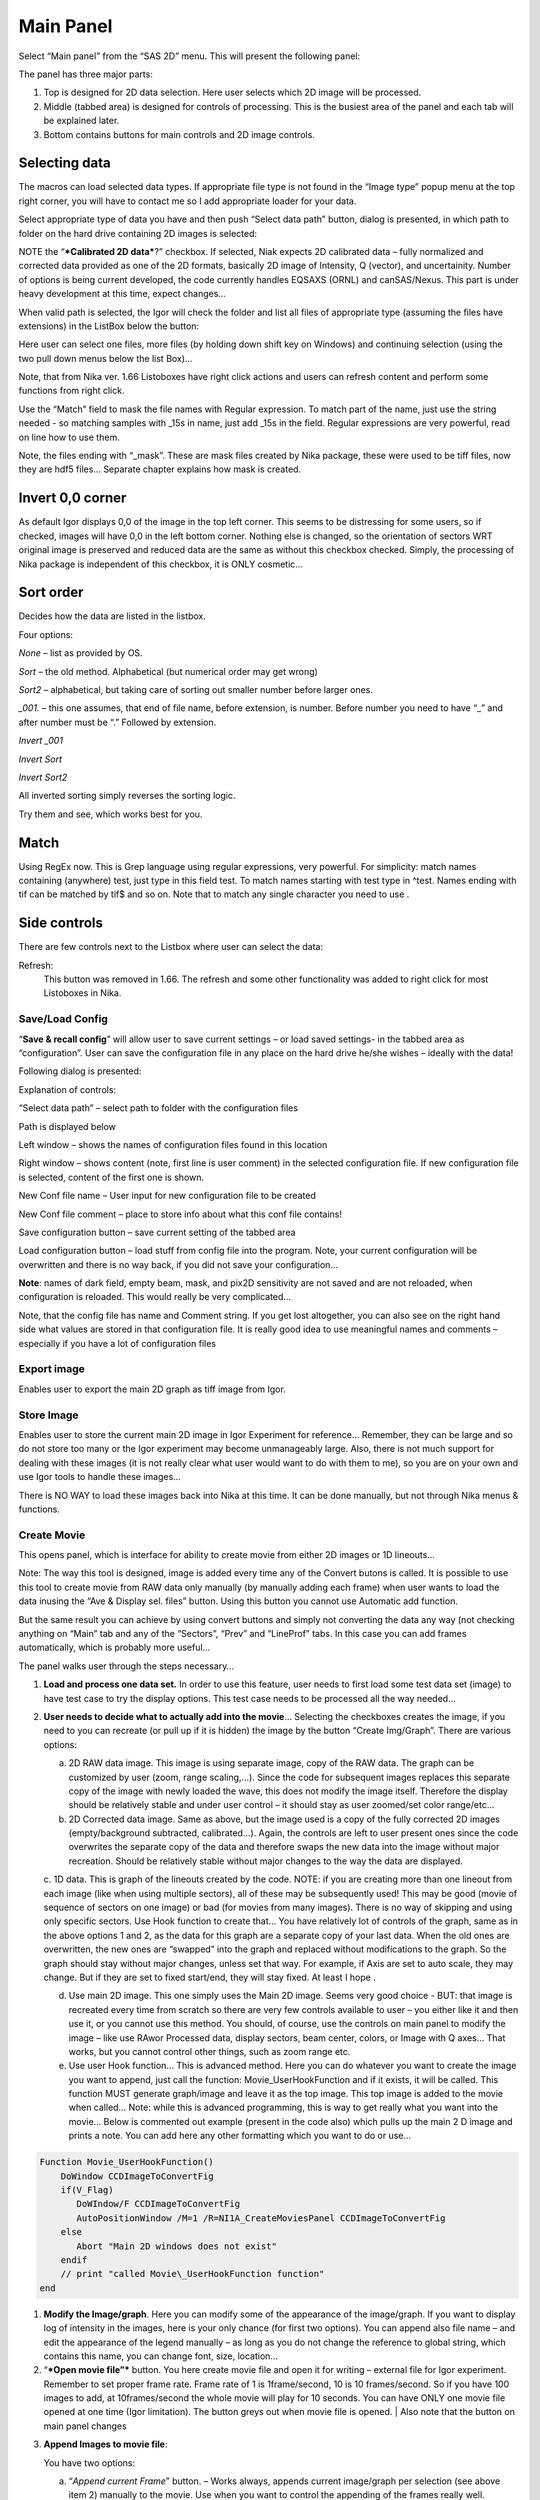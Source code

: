Main Panel
==========

Select “Main panel” from the “SAS 2D” menu. This will present the following panel:

.. image:: media/Main1.png
   :align: center
   :width: 380px

The panel has three major parts:

1. Top is designed for 2D data selection. Here user selects which 2D image will be processed.

2. Middle (tabbed area) is designed for controls of processing. This is the busiest area of the panel and each tab will be explained later.

3. Bottom contains buttons for main controls and 2D image controls.

Selecting data
---------------

The macros can load selected data types. If appropriate file type is not found in the “Image type” popup menu at the top right corner, you will have to contact me so I add appropriate loader for your data.

Select appropriate type of data you have and then push “Select data path” button, dialog is presented, in which path to folder on the hard drive containing 2D images is selected:

.. image:: media/Main2.png
   :align: center
   :width: 380px

NOTE the “\ ***Calibrated 2D data***?” checkbox. If selected, Niak expects 2D calibrated data – fully normalized and corrected data provided as one of the 2D formats, basically 2D image of Intensity, Q (vector), and uncertainity. Number of options is being current developed, the code currently handles EQSAXS (ORNL) and canSAS/Nexus. This part is under heavy development at this time, expect changes…

When valid path is selected, the Igor will check the folder and list all files of appropriate type (assuming the files have extensions) in the ListBox below the button:

.. image:: media/Main3.png
   :align: center
   :width: 380px


Here user can select one files, more files (by holding down shift key on Windows) and continuing selection (using the two pull down menus below the list Box)…

Note, that from Nika ver. 1.66 Listoboxes have right click actions and users can refresh content and perform some functions from right click.

Use the “Match” field to mask the file names with Regular expression. To match part of the name, just use the string needed - so matching samples with \_15s in name, just add \_15s in the field. Regular expressions are very powerful, read on line how to use them.

Note, the files ending with “\_mask”. These are mask files created by Nika package, these were used to be tiff files, now they are hdf5 files… Separate chapter explains how mask is created.


Invert 0,0 corner
------------------

As default Igor displays 0,0 of the image in the top left corner. This seems to be distressing for some users, so if checked, images will have 0,0 in the left bottom corner. Nothing else is changed, so the orientation of sectors WRT original image is preserved and reduced data are the same as without this checkbox checked. Simply, the processing of Nika package is independent of this checkbox, it is ONLY cosmetic…

Sort order
-----------

Decides how the data are listed in the listbox.

Four options:

*None* – list as provided by OS.

*Sort* – the old method. Alphabetical (but numerical order may get
wrong)

*Sort2* – alphabetical, but taking care of sorting out smaller number
before larger ones.

*\_001.* – this one assumes, that end of file name, before extension, is
number. Before number you need to have “\_” and after number must be “.”
Followed by extension.

*Invert \_001*

*Invert Sort*

*Invert Sort2*

All inverted sorting simply reverses the sorting logic.

Try them and see, which works best for you.

Match
------

Using RegEx now. This is Grep language using regular expressions, very powerful. For simplicity: match names containing (anywhere) test, just type in this field test. To match names starting with test type in ^test. Names ending with tif can be matched by tif$ and so on. Note that to match any single character you need to use .

Side controls
-------------

There are few controls next to the Listbox where user can select the data:


Refresh:
 This button was removed in 1.66. The refresh and some other functionality was added to right click for most Listoboxes in Nika.

Save/Load Config
~~~~~~~~~~~~~~~~

.. image:: media/Main9.png
   :align: center
   :width: 380px

“\ **Save & recall config**\ ” will allow user to save current settings – or load saved settings- in the tabbed area as “configuration”. User can save the configuration file in any place on the hard drive he/she wishes – ideally with the data!

Following dialog is presented:

Explanation of controls:

“Select data path” – select path to folder with the configuration files

Path is displayed below

Left window – shows the names of configuration files found in this location

Right window – shows content (note, first line is user comment) in the selected configuration file. If new configuration file is selected, content of the first one is shown.

New Conf file name – User input for new configuration file to be created

New Conf file comment – place to store info about what this conf file contains!

Save configuration button – save current setting of the tabbed area

Load configuration button – load stuff from config file into the program. Note, your current configuration will be overwritten and there is no way back, if you did not save your configuration…

**Note**: names of dark field, empty beam, mask, and pix2D sensitivity are not saved and are not reloaded, when configuration is reloaded. This would really be very complicated…

Note, that the config file has name and Comment string. If you get lost altogether, you can also see on the right hand side what values are stored in that configuration file. It is really good idea to use meaningful names and comments – especially if you have a lot of configuration files

Export image
~~~~~~~~~~~~

Enables user to export the main 2D graph as tiff image from Igor.

Store Image
~~~~~~~~~~~~

Enables user to store the current main 2D image in Igor Experiment for reference… Remember, they can be large and so do not store too many or the Igor experiment may become unmanageably large. Also, there is not much support for dealing with these images (it is not really clear what user would want to do with them to me), so you are on your own and use Igor tools to handle these images…

There is NO WAY to load these images back into Nika at this time. It can be done manually, but not through Nika menus & functions.

Create Movie
~~~~~~~~~~~~

This opens panel, which is interface for ability to create movie from either 2D images or 1D lineouts…

Note: The way this tool is designed, image is added every time any of the Convert butons is called. It is possible to use this tool to create movie from RAW data only manually (by manually adding each frame) when user wants to load the data inusing the “Ave & Display sel. files” button. Using this button you cannot use Automatic add function.

But the same result you can achieve by using convert buttons and simply not converting the data any way (not checking anything on “Main” tab and any of the “Sectors”, “Prev” and “LineProf” tabs. In this case you can add frames automatically, which is probably more useful…

.. image:: media/Main10.png
   :align: center
   :width: 380px


The panel walks user through the steps necessary…

1. **Load and process one data set.** In order to use this feature, user needs to first load some test data set (image) to have test case to try the display options. This test case needs to be processed all the way needed…

2. **User needs to decide what to actually add into the movie**\ … Selecting the checkboxes creates the image, if you need to you can recreate (or pull up if it is hidden) the image by the button “Create Img/Graph”. There are various options:

   a. 2D RAW data image. This image is using separate image, copy of the RAW data. The graph can be customized by user (zoom, range scaling,…). Since the code for subsequent images replaces this separate copy of the image with newly loaded the wave, this does not modify the image itself. Therefore the display should be relatively stable and under user control – it should stay as user zoomed/set color range/etc...

   b. 2D Corrected data image. Same as above, but the image used is a copy of the fully corrected 2D images (empty/background subtracted, calibrated…). Again, the controls are left to user present ones since the code overwrites the separate copy of the data and therefore swaps the new data into the image without major recreation. Should be relatively stable without major changes to the way the data are displayed.

   c. 1D data. This is graph of the lineouts created by the code. NOTE: if you are creating more than one lineout from each image (like when using multiple sectors), all of these may be subsequently used! This may be good (movie of sequence of sectors on one image) or bad (for movies from many images). There is no way of skipping and using only specific sectors. Use Hook function to create that…
   You have relatively lot of controls of the graph, same as in the above options 1 and 2, as the data for this graph are a separate copy of your last data. When the old ones are overwritten, the new ones are “swapped” into the graph and replaced without modifications to the graph. So the graph should stay without major changes, unless set that way. For example, if Axis are set to auto scale, they may change. But if they are set to fixed start/end, they will stay fixed. At least I hope .

   d. Use main 2D image. This one simply uses the Main 2D image. Seems very good choice - BUT: that image is recreated every time from scratch so there are very few controls available to user – you either like it and then use it, or you cannot use this method. You should, of course, use the controls on main panel to modify the image – like use RAwor Processed data, display sectors, beam center, colors, or Image with Q axes… That works, but you cannot control other things, such as zoom range etc.

   e. Use user Hook function… This is advanced method. Here you can do whatever you want to create the image you want to append, just call the function: Movie\_UserHookFunction and if it exists, it will be called. This function MUST generate graph/image and leave it as the top image. This top image is added to the movie when called… Note: while this is advanced programming, this is way to get really what you want into the movie… Below is commented out example (present in the code also) which pulls up the main 2 D image and prints a note. You can add here any other formatting which you want to do or use…

.. code::

    Function Movie_UserHookFunction()
        DoWindow CCDImageToConvertFig
        if(V_Flag)
           DoWIndow/F CCDImageToConvertFig
           AutoPositionWindow /M=1 /R=NI1A_CreateMoviesPanel CCDImageToConvertFig
        else
           Abort "Main 2D windows does not exist"
        endif
        // print "called Movie\_UserHookFunction function"
    end

1. **Modify the Image/graph**. Here you can modify some of the appearance of the image/graph. If you want to display log of intensity in the images, here is your only chance (for first two options). You can append also file name – and edit the appearance of the legend manually – as long as you do not change the reference to global string, which contains this name, you can change font, size, location…

2. “\ ***Open movie file”*** button. You here create movie file and open it for writing – external file for Igor experiment. Remember to set proper frame rate. Frame rate of 1 is 1frame/second, 10 is 10 frames/second. So if you have 100 images to add, at 10frames/second the whole movie will play for 10 seconds. You can have ONLY one movie file opened at one time (Igor limitation). The button greys out when movie file is opened. | Also note that the button on main panel changes

.. image:: media/Main11.png
      :align: center
      :width: 480px


3. **Append Images to movie file**:

   You have two options:

   a. “\ *Append current Frame*\ ” button. – Works always, appends current image/graph per selection (see above item 2) manually to the movie. Use when you want to control the appending of the frames really well.

   b. Checkbox “\ *Append Frames Automatically*\ ” – if set, after loading & processing every image a frame is appended automatically.

4. “\ *Close Movie file*\ ” button. Well, before you can play it, you need to close it…

**Warnings**: It is very likely all hell breaks loose if you close Igor experiment and reopen it later with Movie file opened for writing. I suspect Igor will close the movie file on file close, but Nika will NOT know about it. While it is principally possible to fix this in the code, there are good reasons why not to do it. So keep this in mind and do not leave the Movie files opened when closing the Igor experiment. At least close the Movie file before you try to add any frames to it.

Following dialog on Movie file control:

    .. image:: media/Main12.png
       :align: center
       :width: 380px

Is Igor panel and here are your last chances to control what and how it gets created… I have limited information on what works best, so try this your self… Keep in mind, that while on PC you can create either mov file (Quicktime) or AVI file, it may be challenge to get avi files play on Mac. I suspect that considering the avi mess in video formats, you may have much better chance to play QUicktime movies (mov)… But there is no guarantee on unknown machines, that they will have Apple quicktime.

Note, that every time Nika adds frame to the movie, it prints in the history area:

“Added frame with data : xxxxxxxxxxxx.tif to movie”. This tells you what you added…

Live processing
~~~~~~~~~~~~~~~

Live processing is attempt to make automatics display or processing data for instruments at synchrotrons or neutron sources. When pushed, it opens new panel:

.. image:: media/Main13.png
   :align: center
   :width: 380px


The description is hopefully clear. You can start background process, which is sleeping for the "Update time". If Igor Pro is not busy at the time when woken up, the background process will basically run "refresh" command and if new file is found (after applying all Match RegEx and Data type matching, this new image is automatically processed using the settings in Nika.

Note, that user interactions may delay this processing, so if user is using Igor, this may not happen. However, if user is using sporadically this update may happen at inconvenient time, so make sure if you want to "Play" with the file you stop this background process.

Note checkboxes: "Display new image" or "Convert new images", which control, which button is pushed by this tool when new image is found. The first pushes "Ave & Display sel. file(s)" while later pushes "Convert sel. files 1 at time".

Intensity calibration
~~~~~~~~~~~~~~~~~~~~~
Most of the time the data in Small-angle scattering are normalized and not calibrated. This prevents users from obtaining quantitative information about volumes of scatterers and specific surface areas (etc…) using data analysis packages (such as *Irena*). If users collect standard sample (e.g., Glassy carbon: ***Zhang, F., et al., Glassy Carbon as an Absolute Intensity Calibration Standard for Small-Angle Scattering. Metallurgical and Materials Transactions A, 2010. 41(5): p. 1151-1158.***) the data can be put on absolute scale – either cm\ :sup:`-1`\ sr\ :sup:`-1` (volumetric calibration, also cm\ :sup:`2`/cm:sup:`3`/sr – typically shortened as cm\ :sup:`2`/cm:sup:`3`) or cm\ :sup:`2`/g for weight calibration. The popup :

.. image:: media/Main14.png
   :align: center
   :width: 180px


enables users to select which units of absolute intensity calibration they want to write in wave note of the data. Other packages (Irena) may use this information and then it may be critical to have the right one in there.

Sample Name
~~~~~~~~~~~

This field has been added in version 1.75 and it is used with data formats which can contain sample name different, that the file name loaded in. Example of such format is Nexus NXsas. Actually, at this time it is the only file format which read, if set in cross-reference table – the sample name from metadata and does not use file name. Every else file format sets this field to file name (without extension). I hope to get more creative later.

Name trimming
~~~~~~~~~~~~~

*Following controls are on Sect. and LineProf tabs at the bottom. Obviously, Nika needs larger panels in the future. May be next releases…*

Igor Pro has 32 character limit for names but many operating systems allow much longer names. Also, users are notorious for using file names as abstract.

If Nika is suppose to save the data in Igor experiment, it needs to cut the name down to smaller size – and since it is using part of the name to describe how the data were reduced, it limits user useable length of the string to 20 characters…

.. image:: media/Main15.png
   :align: center
   :width: 380px

In these controls user can select how to handle too long file names – remove part of the name (string) – and if still too long, trim start or end of the remaining string…

Here is example:

Name
My\_Name\_is\_SIMPLYTOO\_long\_for\_comfort\_even\_with\_removal.tif

55 characters. Perfect.

Trim end would result in name: My\_Name\_is\_SIMPLYTOO

Trim start: comfort\_even\_with\_removal

And remove “SIMPLYTOO\_long\_for” and trim end :
My\_Name\_is\_\_long\_for

Etc…

Controls in tabs
----------------

**Note, that if images are averaged, they are first averaged during loading, and then – during processing to create lineouts / square matrix are corrected as described below. Therefore all parameters here related to single (if possibly averaged) image!**

These are controls in the tabbed area.

.. image:: media/Main17.png
   :align: center
   :width: 580px


We will now go through each tab separately

Main
~~~~

Here are some very clear parameters, related to SAXS camera geometry:

Sample to CCD distance in millimeters, Wavelength/Xray energy (these
windows are linked), CCD image pixel size in mm (in X and Y directions).
Note, X direction is horizontally, Y direction vertically. And Beam
center position. Note, one can display beam center (to check it) in the
graph by checkbox below the tab area.

And further there is pile of checkboxes, which describe method how to
calibrate the data. Note, that formula used for calibration appears
below to avoid any misunderstanding of the method. Select method needed
for processing – and following tabs will have the appropriate controls
available.

.. image:: media/Main18.png
   :align: center
   :width: 580px


Note, that “\ **Use of Dark field**\ ” and “\ **Subtract constant from
Data**\ ” cannot be used at the same time (they are effectively the same
type correction)…

Note, only the appropriate controls will appear, so seeing all of these
at the same time should be VERY unusual…

Comment for Use of **Solid Angle Correction**: When selected, the data
are divided by solid angle of the central pixel (same value for all
pixels). To correct for change in pixel solid angle as function of
scattering angle, use Geometrical correction. Most of the time we do not
bother with this option – if you use secondary calibration standard
(like Glassy carbon or water) solid angle correction is included in the
Calibration constant. If you do not use calibration and have relative
data, you do not care also. The real need for this option is when you
use data obtained in different sample to detector distances and want to
combine the data together. Then this is necessary option.

Just remember, if you have obtained calibration constant, it is linked
with the choice of the Solid angle correction.

Param
~~~~~

.. image:: media/Main19.png
   :align: center
   :width: 580px


Here are standard controls (self explaining I hope):

“\ **Geometry correction**\ ” – fixes the **VARIATION** of solid angle
projection of the pixels on planar CCD detector. Mostly negligible for
SAXS data… Just for completes, this divides the intensity at each pixel
by (cos(2Theta))^3. And for those, who do not understand this formula,
it took me may be 3 weeks to check it (I stole it from NIST data
reduction). Very simplified, one cos(2theta) corrects for change of
pixel radial direction as function of scattering angle, second
cos(2theta) comes from change in distance between sample and detector as
function of scattering angle in radial direction, third cos(2theta)
comes from the same correction for tangential direction. Tangential size
of pixel does not change as function of scattering angle.

“\ **Polarization Correction”** – Correction for either unpolarized
radiation (desktop instruments with tube sources for example) or for
Linearly polarized X-ray sources (synchrotrons). Opens up a new panel.

.. image:: media/Main20.png
   :align: center
   :width: 380px


For unpolarized radiation use “Unpolarized radiation”. This is
applicable ONLY to unpolarized radiation, the intensity data are
corrected by formula:

Intensity\_corrected = Intensity\_measured / (0.5\*(1+cos((2theta))^2))

For linearly polarized radiation use “Polarization radiation”, see
separate chapter on Polarization correction little bit further in this
manual.

By the way, for small-angle scattering each of these corrections is
negligible.

**“Dezinering”** - Data, Empty, and Dark field images can be
“dezingered” during loading. In this procedure each point is compared to
surrounding pixels and if it is significantly larger (that is the
dezinger ratio, if 2 then if the pixel is 2x larger than average of
surrounding pixels) it is replaced with the average of the surrounding
pixels. This is to remove spurious very high intensity points, which
occur on some instruments.

It is possible to dezinger each image multiple times, in case the
“zingers” are larger than single pixel.

***Calibration/processing parameters: ***

**Sample thickness** in millimeters, **transmission** as fraction.

***Important note**: Nika versions prior 1.75 had a bug in the code,
which caused the thicknesss to be used in mm and not converted into cm,
as appropriate for SAXS data calibration. This was fixed in Nika version
1.75. BUT, this means, that calibration constants obtained on prior
versions of Nika need to be also scaled by factor of 10 to account for
this. I suggest carefully revising calibrations when upgrading to new
version of Nika. This message will be also provided to users when new
Nika version finds panel created by old Nika version. My apologies for
this issue.
Note: Under usual conditions when measurement of standard was reduced in
Nika and then calibration constant was obtained this bug have cancelled
out. This is also the reason why this bug was not found for so long.
Thanks to a user, who actually read the code and found the bug. *

**Correction factor** is for secondary calibration factor.

**Measurements times** in seconds, for each image.

Sometime one wants to use measurement time to correct images collected
at different time exposures. While not suggested, it is possible to do
here. I strongly discourage this.

Monitor counts allow scaling data by using monitor on incoming
intensity.

**“Fixed offset for CCD images”** this is single value to be
**subtracted** from each pixel of image to be processed.

***“Monitor counts”*** use monitor counts to scale images
(Sample/Empty)… This makes no sense for dark field…

Each of these values can be inserted by user as number, or using
function:

.. image:: media/Main21.png
   :align: center
   :width: 380px


These function need to be “look up” functions, which are called with
image name as parameter (FunctionName(“ImageName”)) and must return
single real number. The real use is to provide automatic look up of
parameters from some records written by instrument. Above example is
from included special support for DND CAT instrument.

*Let me point out once more here, that using some of these corrections
together makes no sense… Choose wisely.*

Mask
~~~~

.. image:: media/Main22.png
   :align: center
   :width: 380px


First checkbox, if Mask should be used (did not fit on the front tab…),
button to select path to files with masks. Note, mask files created by
Nika used to be always tiff files, with name in following manner:
UserName\_mask.tif Starting with version 1.49 they are now hdf5 files.
These can be loaded in same as tiff files, but have anb advantage that
these can be later modified in the mask tool…

Following are function of the buttons:

1. Create New mask – calls tool to create mask (see later in the manual)

2. Load mask – load file selected above in the list box as mask

3. Add mask to image – adds mask into the 2D image from the image

4. Remove mask from image – removes the mask from the image

Mask color – allows to change color (red, green, blue, black) of the
displayed mask…

Current mask name – shows name of last loaded mask file

Emp/Dark
~~~~~~~~

.. image:: media/Main23.png
   :align: center
   :width: 380px


Here are controls for Empty/Dark field/pixel sensitivity (aka flood)
images.

Button “Select path to mask, dark & pix sens, files” Selects path to
data with the Empty, Dark field etc. I believe the files need to be the
same type as data file (I need to check this).

Further buttons load the Empty/Dark/Pixel sensitivity, allow Dezingering
of these (same method as the sample dezingering as selected above). And
at the bottom are listed the file names of the files loaded…

Sectors
~~~~~~~

.. image:: media/Main24.png
   :align: center
   :width: 380px


This tab controls how data are processed when method using “ reverse
Lookup tables” is used. This is the more suggested method for regular
data processing. In this method Nika creates first lookup table for each
sector defined and then can process much faster subsequent data files
with the same geometry…

**Controls**:

**Q space/d space/ 2 theta space** – Output as function of Q, d, or 2
theta…

Min/Max (Q, d, 1 theta) range of evaluated Q, d, 2 theta. Set to 0 for
automatic – automatic means, that the min/max is set for first q/d/2
theta which has non zero intensity

“\ **Log binning**\ ” – check yes if Q/d/2 theta binning should be in
logarithmic.

“\ **Number of points**\ ” – number of points in Q/d/2 theta which
should be created.

**Do circular average** – self-explanatory.

**Make sector averages** – do sector averages. Controls below control
orientation and sizes of sectors. To see how the sectors are places,
check the checkbox at the bottom of the control panel.

**Create 1D graph** – if checked, 1d graph with output is created (if
necessary) and data added. Note, the graph may be crowded very fast,
since data are added, and added…

**Store data in Igor experiment** – keep data (as qrs triplets) in
current Igor experiment.

Overwrite existing data if exist – if data with the same name exist,
overwrite without asking. Otherwise, you will be asked.

**Export data** – export ASCII data

**Select output path** – select where data are to be placed.

**Use input data name for output** – automatically name 1D data (with
sector information added as DataName\_Angle\_width) by input data name.

**ASCII data name** – if the above is not selected, this is place to
place name for output file. Note, if there is nothing available for the
code as sample name, it will ask for some…

PolTrans
~~~~~~~~~

This means: ”Polar transformation” – prior (pre 1.68) name was “Preview”
which is the intended use of this tool…

**First:**

*This tool can use the calibrated data set (as well as RAW data set,
depending on checkbox setting) so same calibration procedure is used as
for the other processing. This tool is, however, less precise and does
NOT produce useable errors. Be warned, this tool is meant as quick look
on the data in different directions and not for final data processing…*

.. image:: media/Main25.png
   :align: center
   :width: 380px


This method is used to convert Intensity vs azimuthal angle from “polar
coordinates” around beam center to plot where azimuthal angle is on
vertical axis, pixel coordinate is on horizontal axis and intensity is
expressed as color map. In here, one can produce rectangular graph:

.. image:: media/Main26.png
   :align: center
   :width: 780px


On vertical axis is angle from 0 degrees axis (horizontally right from
the beam center) and on horizontal axis is pixels distance from beam
center. This is effectively set of lineouts in all azimuthal angles. It
should be noted, that the code works very well for relatively small
widths – may be up to 5 degrees, then the code becomes less precise, so
keep angles small. Suggested is 1 -5 degrees.

These data then can be processed further by use of “Image line profile”
tool. This tool for now has it’s own “mindset” and does not properly
update always. The dependencies are quite complex. If it does not
update, close the tool and reopen…

.. image:: media/Main27.png
   :align: center
   :width: 780px


The “SquareMap of Intensity vs pixel” graph on the top right above shows
the intensity in linear/log (checkbox left top corner) as function of
pixel (bottom axis) and azimuthal angle (left axis). The lineout plot at
the right bottom shows the intensity from this plot (note, the log/lin
scaling in the image translates here!) as function of pixels/q/d/2
theta. Note, that this produces “natural” binning with every step in
pixel is assigned single q/d/2theta position.

Note, the controls:

**Number of sectors**

**Width of each sector** - it is possible to have width such, that bins
overlap, touch or do not touch… Default here is to have them touching.

**Start Angle** (0 = right horizontally from beam center)

**End angle** (wrt to start angle, most likely 360 degrees, or 180
degrees for only top half).

**Mask data** this tool does not mask, unless selected here…

Note, that by selecting larger width here, one can get very good and
reliable sector average and manually move this average through the
different azimuthal angles. Very useful, when hunting for particular
azimuthal orientation…

**Use RAW data** if selected unprocessed image is used.

**Use Processed data** if selected processed image is used, available
ONLY if the last image was loaded using one of the “\ **Convert…**\ ”
buttons, unavailable if the last image was loaded using “\ **Ave &
display sel. files(s)**. If the data were loaded using “\ **Ave &
display…**\ ” button, processed data do not exist.

**Controls on Lineout tool:**

Orientation of line profile (Horizontal/vertical)

X axis linear/log scale

Use: pixels/q/d/2 theta

Width and position

Save lineout – this saves “qrs” data in SAS folder in current Igor
experiment. Suggested folder/data name is offered through dialog and
user can modify as needed. Note, that errors are simple sqrt(intensity)
– another words, these errors are not very useful.

LineProf
~~~~~~~~

This tool calculates Intensity profile along curve on the detector. It
uses different method than **Sectors** tool. Therefore, there are some
important differences in how to use this tool…

*The differences:*

“\ **Sectors**\ ” use inverse lookup method and can be set to create
multiple different sectors on one image at once. Since this tool caches
the lookup tables, it is slower first time, but much faster on
subsequent images. This tool can be used ONLY by setting the data
reduction parameters and then using buttons “\ **Convert…**\ ”. You
cannot manually evaluate any sector and no preview is provided. This
tool causes high memory sizes of the Igor experiments with Nika package
– the lookup tables are large. But it is fast for what it does.

And you can setup multiple sectors to be evaluated at once.

“\ **LineProf**\ ” uses built in Igor Line Profile tool. It can be set
ONLY to process one line profile at a time. This tool does not cache
anything, so it takes the same time to process for each image. However,
it is relative fast and can be used manually on Converted image. So,
there are two methods to use it:

a. Set one line profile parameters, choose how to save data and push one
   of buttons “\ **Convert..**\ ”

b. Do not set any conversion parameters, but use one of the buttons
   “\ **Convert..**\ ”, set the **LineProf** tool to use Processed data
   and then set parameters for the

You can only set one line profile at a time, unless you manually create
multiple profiles on each converted image.

**Controls:**

.. image:: media/Main28.png
   :align: center
   :width: 380px



.. image:: media/Main29.png
   :align: center
   :width: 780px

New controls here:

“\ **Use?**\ ” – switches on this tool.

“\ **Use Raw**?” – and “\ **Use Processed**?” – choices which image the
tool will be used on. User Processed is not available if the last data
set was loaded using “\ **Ave & Display..**\ ” button (no Processed data
are created in this case). NOTE: if you hit any button
“\ **Convert..**\ ” and this tool is enabled, it is set to “\ **Use
Processed**\ ” automatically.

“\ **Distance from Center [in pixels]**\ ” – user control to move the
object to specific *q* . The *q* where the data will be calculated is
displayed next to this control and is the appropriate *q* (*q\ :sub:`y`*
or *q\ :sub:`z`*) for give shape. See Ellipse definition for specific
there. NOTE: you must control the pixel position. Positive direction is
to the right of the beam center (horizontally) or up from the beam
center (vertically). Lines are drawn to help user image this out.

“\ **Width [in pixels]**\ ” – width of the profile (minimum used one is
1 even if 0 is set by user) in pixels. This is the control to use to
change how wide stripe is averaged. Next to it is control which shows
this in *q* units. NOTE: the *q* width is calculated simply by
subtracting Q values for the sides of the stripe. Intensity is averaged
at each point perpendicularly to the direction of the line (curve). If
more than 1 pixel is used for averaging, standard deviation of average
is provided as error, if only 1 pixel is used, square root is used
(which may be seriously WRONG)… You were warned.

This tool calculate intensity, intensity uncertainty and *q,
q\ :sub:`y`*, and *q\ :sub:`z`* values. If one of GI profiles is used,
it will calculate *q*, *q\ :sub:`y`, q\ :sub:`z`*, and *q\ :sub:`x`*
values. See below.

**IMPORTANT:**

Of course, GISAXS community had to adopt different definition of Qx,
Qy,a nd Qz than I did years ago, and therefore, this tool uses somehow
different definitions than rest of Nika. So the horizontal direction
(x-direction for Nika) is the Qy direction. Vertical direction on the
detector is “y” direction for Nika, but it is direction of Qz. Please,
keep this in mind… For those adventurous souls, who actually read my
code, keep in mind at some point the code switches on your the x-y image
coordinates to y-z-(x) GISAXS coordinates… Sorry. No other fix I would
know about.

*For now these are the available profiles:*

***Vertical/Horizontal line**:*

.. image:: media/Main30.png
   :align: center
   :width: 380px

.. image:: media/Main31.png
   :align: center
   :width: 380px

There is one more control available – “\ **include mirror**\ ” (above
the popup). If this is selected, mirror line over the beam center is
included in calculations, see above.

This is line profile for transmission geometry.

**Angle line:**

.. image:: media/Main32.png
   :align: center
   :width: 380px

.. image:: media/Main33.png
   :align: center
   :width: 380px

This is also for transmission geometry.

***GI\_Vertical line & GI\_Horizontal line***

These profiles are for Grazing incidence geometry. They need Grazing
incidence angle:

.. image:: media/Main34.png
   :align: center
   :width: 380px


Both can include mirror image line across the beam center.

Note, that the position is defined in pixels as before, but the Q values
are corrected according to the Grazing incidence geometry corrections,
see Gilles Renaud, Remi Lazzari, and Frederic Leroy, Probing surface and
interface morphology with GISAXS, Surface Science Reports 64(2009)
255-380, formula (1).

Note: before version 1.68 there was bug in the code for calculation of
one of these angles. It hopefully had negligible impact for higher
angles, but for small angles the Q calculation was wrong. The fix is,
unluckily, complicated – as far as I know, there are two common GISAXS
geometries being used. This requires additional user choice here.

Here is the explanation; following pictures are from Lazzari, J. Appl.
Cryst. (2002). 35, 406-421 and G. Renaud et al. / Surface Science
Reports 64 (2009) 255–380):

.. image:: media/Main35.png
   :align: center
   :width: 380px


Here are the q components calculations based on this geometry. Note,
Nika assumes Theta-I = 0.

.. image:: media/Main36.png
   :align: center
   :width: 380px


However, another geometry, which is also used, is slightly different:

.. image:: media/Main37.jpeg
   :align: center
   :width: 380px


(Fig2. - http://www.physics.queensu.ca/~saxs/GISAXS.html)

Note the difference here is, that in the first image the sample is
horizontal and beam is tilted, as it is commonly used for liquid surface
scattering (“GEO\_LSS”). For solid samples it may be more convenient to
tilt the sample itself and rest of instrument stays fixed (“GEO\_SOL”).
In my rare encounters with GISAXS technique, this is what I have used.

These two geometries differ in the calculation of alfa-f needed for
calculation of q in vertical direction. For GEO\_SOL the detector is
perpendicular to the original (incoming) beam direction and the alfa-f
calculation does not require any more input from user as the calculation
is simply the angle of the outgoing triangle – alfa-I as shown in Fig 2
here.

For the GEO\_LSS as in Fig 1 the detector is perpendicular to the sample
surface, and principally user should provide one more input parameter,
as the triangles are not right angle any more. In this case users need
to input another value – y position of the reflected beam.

Therefore if user selects GI geometry, from version 1.68 he/she should
get new panel:

.. image:: media/Main38.png
   :align: center
   :width: 380px


As instructed, for GISAXS\_SOL where sample is tilted, just put (or
leave) 0 in this field, close the panel and all is OK.

If you are using GISAXS\_LSS geometry, you need to read (in pixels)
position of the reflected beam and provide here the y coordinate of this
beam. Close the panel and all should be set. Nika will use GISAXS\_SOL
calculation if this value is set to 0 (actually, if it is smaller than
1), and GISAXS\_LSS if this value is larger than 0 (actually, >=1).

I do not have chance to test this, so if someone can test this and
verify this all works, I would be really grateful.

And interestingly, there are instruments, which move their area
detectors around much more, and orient them in much more complex way –
and Nika has simply no chance to handle those systems. More complex
instruments will require dedicated data reduction software.

The bug in this angle calculation was found by one of the users (Thank
you!) in version 1.67 of Nika – the correction for alfa-I was missing.

**
Ellipse profile**

.. image:: media/Main39.png
   :align: center
   :width: 380px


Note, that there is aspect ratio control here and the Distance from
center here is horizontal distance (in q\ :sub:`y`) direction. When set
to AR=1, the ellipse becomes circle.

.. image:: media/Main40.png
   :align: center
   :width: 380px


For AR>1, the ellipse is this way:

.. image:: media/Main41.png
   :align: center
   :width: 380px


For AR<1, the ellipse is this way:

.. image:: media/Main42.png
   :align: center
   :width: 380px


Note, that this tool has one major problem – it is practically
impossible to display the data in any sensible way. Neither q,
q\ :sub:`z`, or q\ :sub:`y` makes any sense here. In some way one needs
to get angle of the intensity position. At this moment I do not produce
such data within Nika. User can produce them by himself (the step is
0.25 degree, starting from 0 degrees azimuthal angle on the
detector[note: I hope, I got turned around so many times, that this
requires some data to test on]).

The other option is to use q\ :sub:`y` and q\ :sub:`z` to generate this
angle. **If anyone will ever use this tool, please, contact me and tell
me, how you want to use it and I will modify the tool to suit needs of
users.**

***Finally : More shapes…. I can imagine broadening capabilities of this
tool with other shapes. If you have such need, talk with me and I’ll add
line profile shape for your needs. ***

Controls for saving data are the same (really, these are the same
controls, showing on second screen also) as in the **Sectors** tab:

**Create 1D graph** – if checked, 1d graph with output is created (if
necessary) and data added. Note, the graph may be crowded very fast,
since data are added, and added…

**Store data in Igor experiment** – keep data (as qrs triplets) in
current Igor experiment.

Overwrite existing data if exist – if data with the same name exist,
overwrite without asking. Otherwise, you will be asked.

**Export data** – export ASCII data

**Select output path** – select where data are to be placed.

**Use input data name for output** – automatically name 1D data (with
sector information added as DataName\_Angle\_width) by input data name.

**ASCII data name** – if the above is not selected, this is place to put
name for output file. Note, if there is nothing available for the code
as sample name, it will ask for some…

.. image:: media/Main43.png
   :align: center
   :width: 380px


Note, that the LineProf tool uses another “graph” window (“Line Profile
Preview”) under the main image. This window contains some controls that
are very useful.

The data are automatically updated as the parameters for the profile are
changed. This gives user live update (but can take time, if it takes too
much time for anyone, let me know and I’ll add controls to avoid the
updates “live”).

User can display the data as function of *q,* *q\ :sub:`y`* or
*q\ :sub:`z`* and on lin-lin, log-lin, lin-log and log-log scales. Note,
that negative values cannot be displayed on log scale, so since q values
for lower part of detector (below beam center) are defined as negative,
you may not see them if you choose log scale. Also the *q* values look
sometimes really weird, but generally they should be correct. If there
are any issues with definitions of negative directions, let me know.

User can also save the data displayed in this window, which enables user
to create multiple line profiles from existing image – this is manual
method. NOTE that save parameters are taken from the setting of the
controls for this purpose in the tab in the main panel (“Create 1D
graph”, “Store data in Igor experiment”…). If you choose “Overwrite
existing data” and do not change the name, you may get in troubles.

When data are being saved some cryptic description to indicate what
profile was used and which *q* was used will be attached to the name
used. More full description is attached to wave note.

For example for GI\_Vertical line in my test case, this was the name:

gc\_saxs\_395\_\_GI\_VLp\_0.0077

“gc\_saxs\_395\_”…. Part of the name of used image

GI\_VLp\_.... GI\_Vertical Line

0.0077 …. *q\ :sub:`y`* value at which the data were calculated.

Exported data are Int, error, Q, qx, qy, qz columns with header and
column names

Saved data in Igor are

r\_gc\_saxs\_395\_\_GI\_VLp\_0.0077 intensity

q\_gc\_saxs\_395\_\_GI\_VLp\_0.0077 q

s\_gc\_saxs\_395\_\_GI\_VLp\_0.0077 error

qy\_gc\_saxs\_395\_\_GI\_VLp\_0.0077 qy

qz\_gc\_saxs\_395\_\_GI\_VLp\_0.0077 qz

qx\_gc\_saxs\_395\_\_GI\_VLp\_0.0077 qx (generated ONLY if GI… profile
is used)

Note: next release of Irena package will have capabilities to use not
only qrs data , but also q\ :sub:`x`\ rs, q\ :sub:`y`\ rs, and
q\ :sub:`z`\ rs data.

Bottom controls
---------------

.. image:: media/Main16.png
   :align: center
   :width: 580px


These controls have following functions:

“\ **Ave & Display selected file**\ ” will average all selected files,
which are selected in the list box, and display them as one image. The
program will just load and display the CCD images, including some
processing (dezinging), if selected.

Note, if more than 1 image is selected, the images are first AVERAGED –
that is intensities for each pixel as summed together and then divided
by number of images.

“\ **Convert selected files 1 at time**\ ” will load one after another
the files selected in the list box and process them according to
selection in the tabbed area.

“\ **Ave & Convert selected files**\ ” will average all selected files
in the list box and process them according to selection in the tabbed
area.

Note, if more than 1 image is selected, the images are first AVERAGED –
that is intensities for each pixel as summed together and then divided
by number of images.

“\ **Save displayed image**\ ” will save displayed image into tiff file
for future use. This is method, how to for example average number of
images and save them for single empty or blank image.

“\ **Skip Bad files**\ ” Enables to skip automatically processing of
files, which have too low intensity (SetVariable control with limiting
value appears when selected). Used to skip files which were accidentally
NOT exposed in case of failing shutters or other issues.

“\ **Display RAW data**\ ” will display in the image right of the panel
the UNCORRECTED data file as loaded in. Values for the pixles are raw
counts from the detector.

“\ **Display Processed**\ ” will display in the image right of the panel
the fully CORRECTED and CALIBRATED data. The values for the pixles
should be directly absolute intensity in this case. This choice is not
available, if image was loaded through using “\ **Ave & Display sel.
Files(s)**\ ”. In this case no processing of the image was done. Use
button “\ **Convert sel. Files 1 at time**\ ” or the other buttons….
Just remember, that only the last image is available for display.

“\ **Display beam center**\ ” will add circles in the image showing
where beam center is set

“\ **Display sectors/Lines**\ ” will add lines showing sectors or lines,
which are selected for data analysis (if any)

“\ **Log Int display**\ ” will switch displayed image into log
(intensity) or linear (Intensity).

“\ **Image with Q axes**\ ” Appends Qx/Qy (or Qz/Qy) axes to displayed
image. Note, when unchecked, it has to recreate the image, since these Q
axes cannot be removed any other way.

“\ **Image w/ Q axes with grid**\ ” Appends Qx/Qy (or Qz/Qy) axes to
displayed image – with grid lines. Note, when unchecked, it has to
recreate the image, since these Q axes cannot be removed any other way.

Polarization correction
-----------------------

Two types are available.

Unpolarized radiation

This is generally accepted formula.

Linearly polarized radiation

This is polarization correction for linearly polarized radiation, such
as produced by double-crystal monochromators on synchrotrons.

There are two polarization orientations, sigma (linear part) and pi.
Most synchrotrons will be linearly sigma polarized, with sigma fraction
may be 0.99 or so. Depending on the way the detector is read, the sigma
polarization plane may be horizontal or vertical. The panel enables
setting the sigma polarization plane orientation.

The final formula is:

where *f*\ :sub:`s` is fraction of sigma polarization, 2q is 2 theta
angle, and a is azimuthal angle from the plane of polarization plane.

**Implementation**

All of the Polarization corrections (from version 1.42) in Nika are
applied by scaling the 2D data by the formulas above after all of the
corrections (including background and dark current subtraction).

In the following panel which shows after selecting “Polarization
correction” on the main panel:

.. image:: media/Main44.png
   :align: center
   :width: 380px


After selecting Polarized radiation you need to make further choice…

If the Sigma Polarization Plane is 0 degrees, then the detector
orientation is such, that the polarization plane is horizontal in the
Nika image of the detector. Note that horizontal is Nika’s definition of
0 degrees on the detector.

**This has nothing to do with the orientation of polarization in real
World, this is an orientation between the polarization plane and the way
detector is read. In this case the correction looks like this:**

.. image:: media/Main45.png
   :align: center
   :width: 380px


with largest correction (increase of intensity) where the color is blue.

For case, when polarization plane is vertical in Igor image
(perpendicular to Nika’s definition of 0 degrees on detector) , the
correction looks like this:

.. image:: media/Main46.png
   :align: center
   :width: 380px


with maximum correction (blue color).

Uncertainties (“Errors”)
------------------------

Uncertainty estimate in 2D data reduction is sore point and I have not
yet found correct solution for it. As far as I know there is really no
good way to get meaningful estimates.

To complicate the matter is, that prior version 1.43 (1.42 and before)
there is bug in the uncertainty (error) calculation, which results in
overestimate of the values. My intention was to provide standard
deviation of the values averaged into the pixel, but simply, I made
typo, which resulted in somehow higher values.

Therefore for version 1.43 I provide now three different methods for
uncertainity calculations, Standard deviation is default. For
compatibility purposes user can choose old (incorrect) version and also
standard error of mean – SEM - (standard deviation / sqrt(number of
points)).

Please note, that the line profile calculations provide ONLY standard
deviation or SEM, since they never used the old method (they use Igor
internal method for standard deviation). They default to standard
deviation if old method is selected.

The Uncertainty method can be changed in the “Configuration panel”
available from menu.

.. image:: media/Main47.png
   :align: center
   :width: 380px


Q-resolution calculations
-------------------------

From Nika version 1.69 the code can estimate q-resolution of the data.
This is highly approximate calculation, which can be probably, similar
to Uncertainties calculations considered voodoo calculations. I have
reviewed some manuscripts which deal with this , such as Barker, J.
Appl. Cryst (1995) 28, 105-114. I have looked in some of the codes and
realized, that while this is challenge to do for a specific instrument
(USAXS code handles this as correctly as anyone probably ever will
need), for generic tool this will be challenge. And to some degree, for
X-ray instruments this is mostly (not always!) OK as the resolutions are
kind of higher than what neutron system need to deal with.

Here is description of what Nika does to calculate q resolution for each
point.

1. **Wavelength resolution** is ignored. For regular monochromatic
   instruments this is reliably ignorable value. For pink beam, well, if
   you need it I can add it in the future, but I am not sure if anyone
   needs it (and this would require yet another GUI control value few
   people would ever use). So if you need it, let me know and we will
   deal with it then.

2. **Effect of q-binning**. When Nika calculates intensity, it
   calculates q value for center of each pixel and then generates q
   binning (linear or logarithmic) – this means, each q-bin has
   q\ :sub:`min` and q\ :sub:`max`. All pixels with q\ :sub:`center`
   between q\ :sub:`min` and q\ :sub:`max` are counted for each bin.
   Nika provides this q-width (distance between q\ :sub:`min` and
   q\ :sub:`max`) as q resolution given by nature of averaging.

3. **Effect of pixel size**. Note, that above the q is placed into the
   bin based on center q value. Of course, this means, that some pixels
   with center near qmin or qmax contain intensity from q values
   belonging to other q bins due to finite pixel size. This is q
   resolution due to pixel size.

4. **Effect of beam size**. Now one needs to realize, that beam has
   finite size and often is really large. Therefore each pixel will see
   range of q values (angles) from different places on the beam spot. At
   the end, this is very similar to pixel size smearing but with beam
   size values. This is q resolution given by beam size.

5. **Effect of detector pixel bleeding**. This is caused by detectors
   not being able to separate the intensity in one pixel from the next
   pixel. This is highly detector technology dependent and Nika simply
   ignores it. Luckily, newer generations of detectors (Pilatus) are
   pretty good in this.

.. image:: media/Main48.png
      :align: center
      :width: 380px


Note, that adding the Beam size q-resolution required adding of controls
for the beam size into the main GUI. If beam size is left as 0, the only
thing affected is the q-resolution calculation. This is beam size **ON
DETECTOR!** not on the sample. If there is focusing, that can cause
differences.

OK, so in the table above (and that is not exhaustive table) are some of
the sources of the q resolution we need to account for. Nika convolutes
together Effect of q-binning, effect of pixel size and effect of beam
size. It ignores others.

There are bit more details in how the calculations are handled and in
case of real interest, read the code (the function is
NI1A\_CalculateQresolution in NI1\_ConvProc.ipf). It gets bit messy in
the way these things get expressed:

1. For “small” q-resolution values caused mainly by pixel size and beam
   size – and where the q-binning is smallish (or at least comparable)
   component, the correct is expressing q-resolution as FWHM (full width
   of half maximum) of assumed Gaussian sensitivity of the q bin across
   of range of q values. This is what most software assumes. This is
   what you get always at small qs in Nika.

2. For “large” q widths generated at high-q by log-q binning in Nika
   (and in USAXS using flyscans etc.) the correct representation is more
   as rectangular slit smearing effect (similar to slit smeared USAXS
   instrument itself). This is what you get if you use Nika with log-q
   binning at higher qs.

Irena Modeling II has been recently updated to handle this type of
q-smearing. It is bit mess for number of options

**Summary:**

Accounting for q-resolution can be helpful for scattering with sharp
features (monodispered systems etc…). It may be critical for fitting
such systems as I was unable to fit some of these systems without
accounting for q-resolution. Keep that in mind when fitting is not going
well.

It can also be very useful to look at to decide what is the real q
minimum value of any instrument. I have seen cases when device is quoted
to have q\ :sub:`min` – 0.0006 A\ :sup:`-1` but the q resolution at that
pixel is about 0.002 A\ :sup:`-1`, which really makes that pixel useless
for practical purposes. I think this is more common than we dare to
accept…

Recently updated Modeling II tool in Irena can handle different types of
q-smearing.
